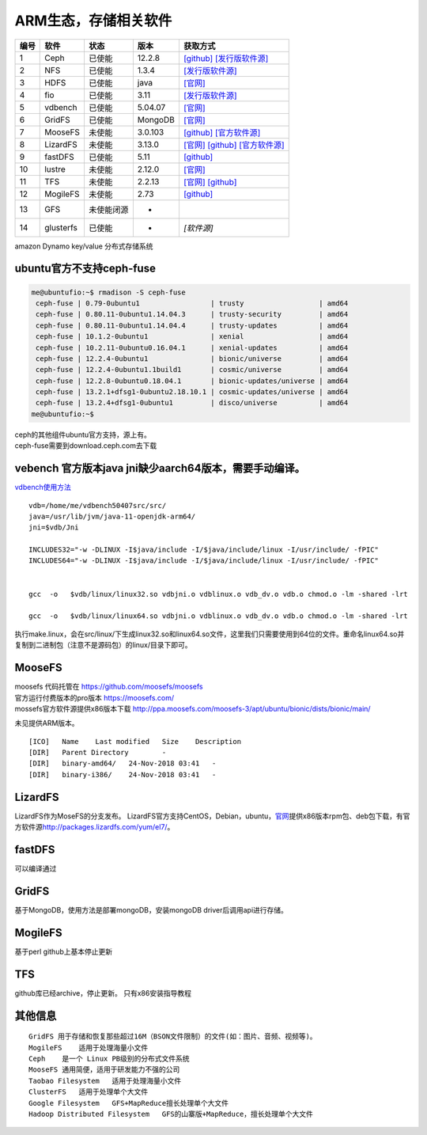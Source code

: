 ARM生态，存储相关软件
=====================

==== =========  ========== ======= =======================================================================================================================================
编号 软件       状态       版本    获取方式
==== =========  ========== ======= =======================================================================================================================================
1    Ceph       已使能     12.2.8  `[github] <https://github.com/ceph/ceph/releases>`__ `[发行版软件源] <https://mirrors.huaweicloud.com/ubuntu-ports/pool/main/c/ceph>`__
2    NFS        已使能     1.3.4   `[发行版软件源] <https://mirrors.huaweicloud.com/ubuntu-ports/pool/main/n/nfs-utils>`__
3    HDFS       已使能     java    `[官网] <https://hadoop.apache.org/releases.html>`__
4    fio        已使能     3.11    `[发行版软件源] <https://mirrors.huaweicloud.com/ubuntu-ports/pool/universe/f/fio/>`__
5    vdbench    已使能     5.04.07 `[官网] <https://www.oracle.com/technetwork/server-storage/vdbench-source-download-2104625.html>`__
6    GridFS     已使能     MongoDB `[官网] <https://docs.mongodb.com/manual/core/gridfs/>`__
7    MooseFS    未使能     3.0.103 `[github] <https://github.com/moosefs/moosefs>`__ `[官方软件源] <http://ppa.moosefs.com/moosefs-3/apt/ubuntu/bionic>`__
8    LizardFS   未使能     3.13.0  `[官网] <https://lizardfs.com/>`__ `[github] <https://github.com/lizardfs/lizardfs>`__ `[官方软件源] <http://packages.lizardfs.com/>`__
9    fastDFS    已使能     5.11    `[github] <https://github.com/happyfish100/fastdfs>`__
10   lustre     未使能     2.12.0  `[官网] <http://lustre.org/download/>`__
11   TFS        未使能     2.2.13  `[官网] <http://tfs.taobao.org/>`__ `[github] <https://github.com/alibaba/tfs>`__
12   MogileFS   未使能     2.73    `[github] <https://github.com/mogilefs>`__
13   GFS        未使能闭源 -
14   glusterfs  已使能     -        `[软件源]`
==== =========  ========== ======= =======================================================================================================================================

amazon Dynamo key/value 分布式存储系统

ubuntu官方不支持ceph-fuse
-------------------------

.. code:: shell-session

   me@ubuntufio:~$ rmadison -S ceph-fuse
    ceph-fuse | 0.79-0ubuntu1                 | trusty                  | amd64
    ceph-fuse | 0.80.11-0ubuntu1.14.04.3      | trusty-security         | amd64
    ceph-fuse | 0.80.11-0ubuntu1.14.04.4      | trusty-updates          | amd64
    ceph-fuse | 10.1.2-0ubuntu1               | xenial                  | amd64
    ceph-fuse | 10.2.11-0ubuntu0.16.04.1      | xenial-updates          | amd64
    ceph-fuse | 12.2.4-0ubuntu1               | bionic/universe         | amd64
    ceph-fuse | 12.2.4-0ubuntu1.1build1       | cosmic/universe         | amd64
    ceph-fuse | 12.2.8-0ubuntu0.18.04.1       | bionic-updates/universe | amd64
    ceph-fuse | 13.2.1+dfsg1-0ubuntu2.18.10.1 | cosmic-updates/universe | amd64
    ceph-fuse | 13.2.4+dfsg1-0ubuntu1         | disco/universe          | amd64
   me@ubuntufio:~$

| ceph的其他组件ubuntu官方支持，源上有。
| ceph-fuse需要到download.ceph.com去下载

vebench 官方版本java jni缺少aarch64版本，需要手动编译。
-------------------------------------------------------

`vdbench使用方法 <vdbench.md>`__

::

   vdb=/home/me/vdbench50407src/src/
   java=/usr/lib/jvm/java-11-openjdk-arm64/
   jni=$vdb/Jni

   INCLUDES32="-w -DLINUX -I$java/include -I/$java/include/linux -I/usr/include/ -fPIC"
   INCLUDES64="-w -DLINUX -I$java/include -I/$java/include/linux -I/usr/include/ -fPIC"


   gcc  -o   $vdb/linux/linux32.so vdbjni.o vdblinux.o vdb_dv.o vdb.o chmod.o -lm -shared -lrt

   gcc  -o   $vdb/linux/linux64.so vdbjni.o vdblinux.o vdb_dv.o vdb.o chmod.o -lm -shared -lrt

执行make.linux，会在src/linux/下生成linux32.so和linux64.so文件，这里我们只需要使用到64位的文件。重命名linux64.so并复制到二进制包（注意不是源码包）的linux/目录下即可。

MooseFS
-------

| moosefs 代码托管在 https://github.com/moosefs/moosefs
| 官方运行付费版本的pro版本 https://moosefs.com/
| mossefs官方软件源提供x86版本下载
  http://ppa.moosefs.com/moosefs-3/apt/ubuntu/bionic/dists/bionic/main/

未见提供ARM版本。

::

   [ICO]   Name    Last modified   Size    Description
   [DIR]   Parent Directory        -
   [DIR]   binary-amd64/   24-Nov-2018 03:41   -
   [DIR]   binary-i386/    24-Nov-2018 03:41   -

LizardFS
--------

LizardFS作为MoseFS的分支发布。
LizardFS官方支持CentOS，Debian，ubuntu，\ `官网 <https://lizardfs.com/>`__\ 提供x86版本rpm包、deb包下载，有官方软件源\ http://packages.lizardfs.com/yum/el7/\ 。

fastDFS
-------

可以编译通过

GridFS
------

基于MongoDB，使用方法是部署mongoDB，安装mongoDB
driver后调用api进行存储。

MogileFS
--------

基于perl github上基本停止更新

TFS
---

github库已经archive，停止更新。 只有x86安装指导教程

其他信息
--------

::

   GridFS 用于存储和恢复那些超过16M（BSON文件限制）的文件(如：图片、音频、视频等)。
   MogileFS    适用于处理海量小文件
   Ceph    是一个 Linux PB级别的分布式文件系统
   MooseFS 通用简便，适用于研发能力不强的公司
   Taobao Filesystem   适用于处理海量小文件
   ClusterFS   适用于处理单个大文件
   Google Filesystem   GFS+MapReduce擅长处理单个大文件
   Hadoop Distributed Filesystem   GFS的山寨版+MapReduce，擅长处理单个大文件
